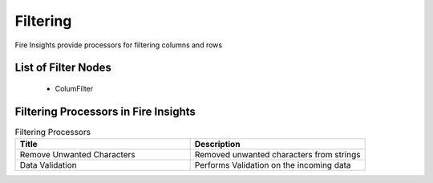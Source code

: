 Filtering
=========

Fire Insights provide processors for filtering columns and rows

List of Filter Nodes
--------------------
      * ColumFilter

Filtering Processors in Fire Insights
----------------------------------------


.. list-table:: Filtering Processors
   :widths: 50 50
   :header-rows: 1

   * - Title
     - Description
   * - Remove Unwanted Characters
     - Removed unwanted characters from strings
   * - Data Validation
     - Performs Validation on the incoming data
 
